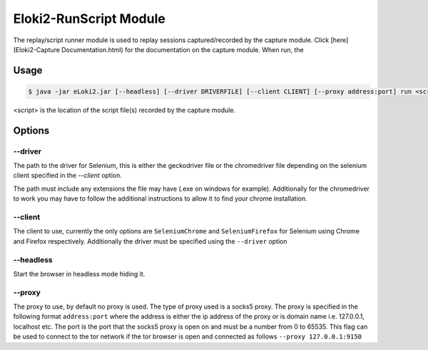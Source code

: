 #######################
Eloki2-RunScript Module
#######################

The replay/script runner module is used to replay sessions captured/recorded by the capture module. Click [here](Eloki2-Capture Documentation.html) for the documentation on the capture module. When run, the 



Usage
*****

.. code-block:: console

    $ java -jar eLoki2.jar [--headless] [--driver DRIVERFILE] [--client CLIENT] [--proxy address:port] run <script\>

\<script\> is the location of the script file(s) recorded by the capture module.



Options
*******

--------
--driver
--------

The path to the driver for Selenium, this is either the geckodriver file or the chromedriver file depending on the selenium client specified in the *--client* option.



The path must include any extensions the file may have (.exe on windows for example). Additionally for the chromedriver to work you may have to follow the additional instructions to allow it to find your chrome installation.


--------
--client
--------

The client to use, currently the only options are ``SeleniumChrome`` and ``SeleniumFirefox`` for Selenium using Chrome and Firefox respectively. Additionally the driver must be specified using the ``--driver`` option


----------
--headless
----------

Start the browser in headless mode hiding it. 


-------
--proxy
-------

The proxy to use, by default no proxy is used. The type of proxy used is a socks5 proxy. The proxy is specified in the following format ``address:port`` where the address is either the ip address of the proxy or is domain name i.e. 127.0.0.1, localhost etc. The port is the port that the socks5 proxy is open on and must be a number from 0 to 65535. This flag can be used to connect to the tor network if the tor browser is open and connected as follows ``--proxy 127.0.0.1:9150``